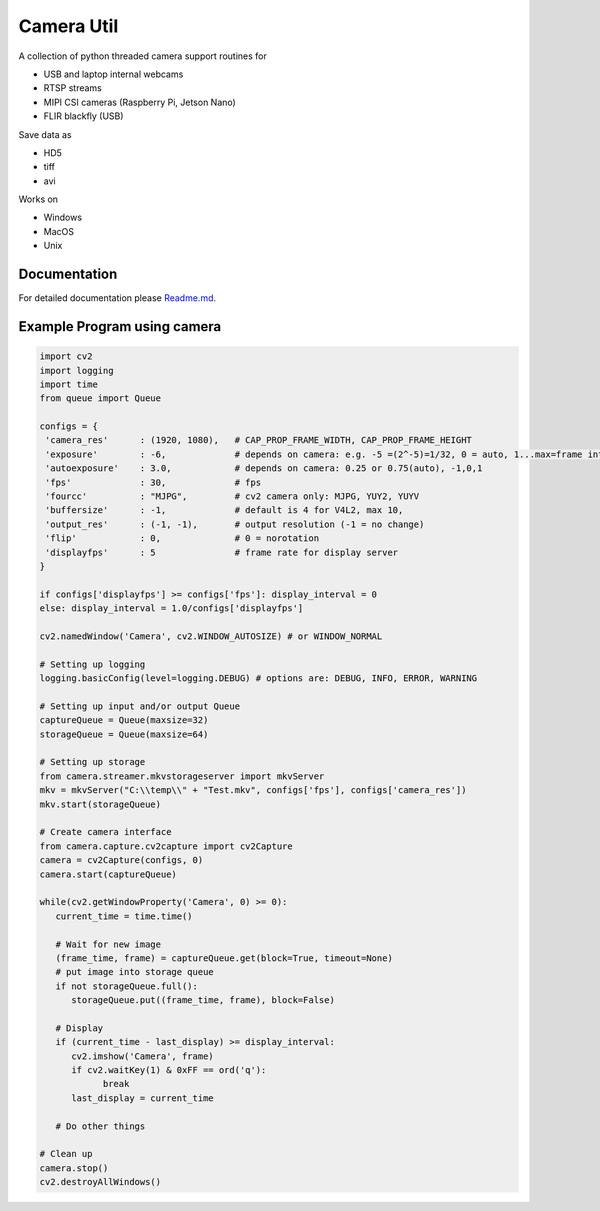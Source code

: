 Camera Util
===========

A collection of python threaded camera support routines for  

-  USB and laptop internal webcams 
-  RTSP streams 
-  MIPI CSI cameras (Raspberry Pi, Jetson Nano) 
-  FLIR blackfly (USB)

Save data  as  

-  HD5  
-  tiff  
-  avi  

Works on  

-  Windows  
-  MacOS  
-  Unix  

Documentation
-------------
For detailed documentation please `Readme.md
<https://github.com/uutzinger/camera/blob/master/README.md>`_.

Example Program using camera
----------------------------

.. code-block:: python

   import cv2
   import logging
   import time
   from queue import Queue

   configs = {
    'camera_res'      : (1920, 1080),   # CAP_PROP_FRAME_WIDTH, CAP_PROP_FRAME_HEIGHT
    'exposure'        : -6,             # depends on camera: e.g. -5 =(2^-5)=1/32, 0 = auto, 1...max=frame interval in microseconds
    'autoexposure'    : 3.0,            # depends on camera: 0.25 or 0.75(auto), -1,0,1
    'fps'             : 30,             # fps
    'fourcc'          : "MJPG",         # cv2 camera only: MJPG, YUY2, YUYV
    'buffersize'      : -1,             # default is 4 for V4L2, max 10, 
    'output_res'      : (-1, -1),       # output resolution (-1 = no change) 
    'flip'            : 0,              # 0 = norotation 
    'displayfps'      : 5               # frame rate for display server
   }

   if configs['displayfps'] >= configs['fps']: display_interval = 0
   else: display_interval = 1.0/configs['displayfps']

   cv2.namedWindow('Camera', cv2.WINDOW_AUTOSIZE) # or WINDOW_NORMAL

   # Setting up logging
   logging.basicConfig(level=logging.DEBUG) # options are: DEBUG, INFO, ERROR, WARNING

   # Setting up input and/or output Queue
   captureQueue = Queue(maxsize=32)
   storageQueue = Queue(maxsize=64)

   # Setting up storage
   from camera.streamer.mkvstorageserver import mkvServer
   mkv = mkvServer("C:\\temp\\" + "Test.mkv", configs['fps'], configs['camera_res'])
   mkv.start(storageQueue)

   # Create camera interface 
   from camera.capture.cv2capture import cv2Capture
   camera = cv2Capture(configs, 0)
   camera.start(captureQueue)

   while(cv2.getWindowProperty('Camera', 0) >= 0):
      current_time = time.time()

      # Wait for new image
      (frame_time, frame) = captureQueue.get(block=True, timeout=None)
      # put image into storage queue
      if not storageQueue.full():
         storageQueue.put((frame_time, frame), block=False) 

      # Display
      if (current_time - last_display) >= display_interval:
         cv2.imshow('Camera', frame)
         if cv2.waitKey(1) & 0xFF == ord('q'):
               break
         last_display = current_time
      
      # Do other things 

   # Clean up
   camera.stop()
   cv2.destroyAllWindows()

